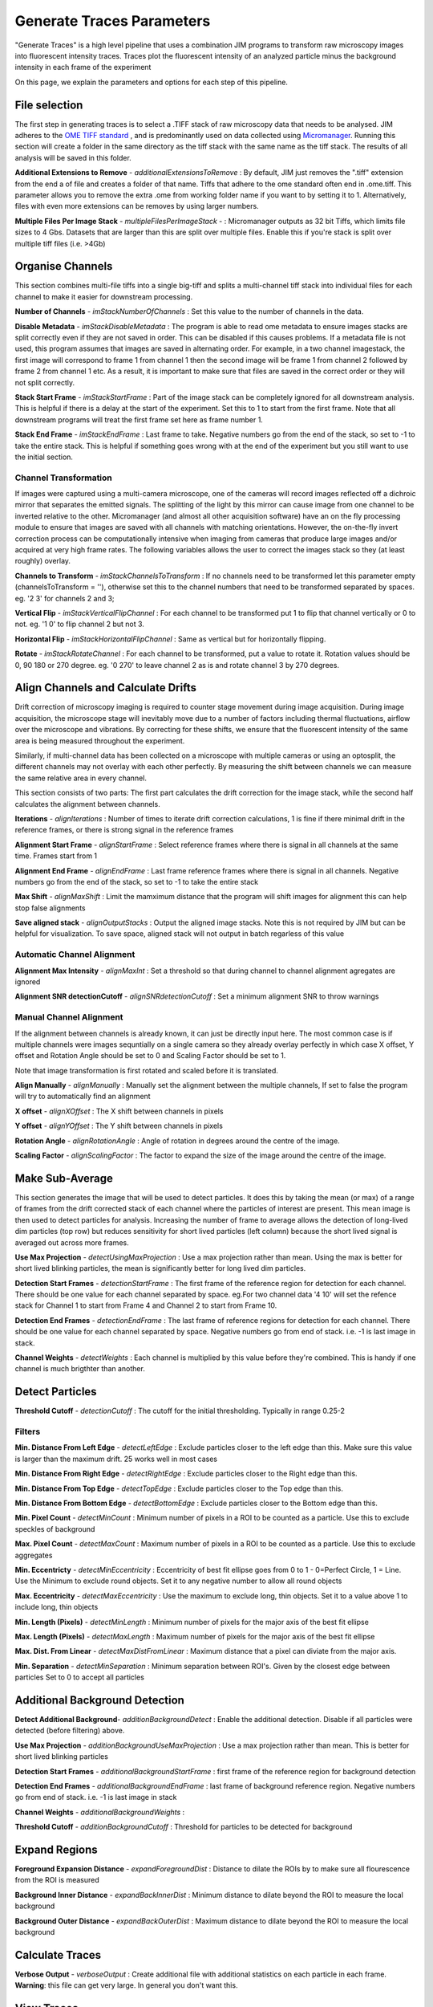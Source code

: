 **************************
Generate Traces Parameters
**************************

"Generate Traces" is a high level pipeline that uses a combination JIM programs to transform raw microscopy images into fluorescent intensity traces. Traces plot the fluorescent intensity of an analyzed particle minus the background intensity in each frame of the experiment

On this page, we explain the parameters and options for each step of this pipeline.

File selection
==============
The first step in generating traces is to select a .TIFF stack of raw microscopy data that needs to be analysed. 
JIM adheres to the `OME TIFF standard <https://docs.openmicroscopy.org/ome-model/5.6.3/ome-tiff>`_ , and is predominantly used on data collected using `Micromanager <https://https://micro-manager.org/>`_.
Running this section will create a folder in the same directory as the tiff stack with the same name as the tiff stack. The results of all analysis will be saved in this folder.

**Additional Extensions to Remove** - *additionalExtensionsToRemove* : By default, JIM just removes the ".tiff" extension from the end a of file and creates a folder of that name. Tiffs that adhere to the ome standard often end in .ome.tiff. This parameter allows you to remove the extra .ome from working folder name if you want to by setting it to 1. Alternatively, files with even more extensions can be removes by using larger numbers.

**Multiple Files Per Image Stack** - *multipleFilesPerImageStack* -  : Micromanager outputs as 32 bit Tiffs, which limits file sizes to 4 Gbs. Datasets that are larger than this are split over multiple files. Enable this if you're stack is split over multiple tiff files (i.e. >4Gb)

Organise Channels
=================
This section combines multi-file tiffs into a single big-tiff and splits a multi-channel tiff stack into individual files for each channel to make it easier for downstream processing.

**Number of Channels** - *imStackNumberOfChannels* : Set this value to the number of channels in the data.

**Disable Metadata** - *imStackDisableMetadata* : The program is able to read ome metadata to ensure images stacks are split correctly even if they are not saved in order. This can be disabled if this causes problems. If a metadata file is not used, this program assumes that images are saved in alternating order. For example, in a two channel imagestack, the first image will correspond to frame 1 from channel 1 then the second image will be frame 1 from channel 2 followed by frame 2 from channel 1 etc. As a result, it is important to make sure that files are saved in the correct order or they will not split correctly.

**Stack Start Frame** - *imStackStartFrame* : Part of the image stack can be completely ignored for all downstream analysis. This is helpful if there is a delay at the start of the experiment. Set this to 1 to start from the first frame. Note that all downstream programs will treat the first frame set here as frame number 1.

**Stack End Frame** - *imStackEndFrame* : Last frame to take. Negative numbers go from the end of the stack, so set to -1 to take the entire stack. This is helpful if something goes wrong with at the end of the experiment but you still want to use the initial section.

Channel Transformation
----------------------
If images were captured using a multi-camera microscope, one of the cameras will record images reflected off a dichroic mirror that separates the emitted signals. The splitting of the light by this mirror can cause image from one channel to be inverted relative to the other. Micromanager (and almost all other acquisition software) have an on the fly processing module to ensure that images are saved with all channels with matching orientations. However, the on-the-fly invert correction process can be computationally intensive when imaging from  cameras that produce large images and/or acquired at very high frame rates. The following variables allows the user to correct the images stack so they (at least roughly) overlay. 

**Channels to Transform** - *imStackChannelsToTransform* : If no channels need to be transformed let this parameter empty (channelsToTransform = ''), otherwise set this to the channel numbers that need to be transformed separated by spaces. eg. '2 3' for channels 2 and 3;

**Vertical Flip** - *imStackVerticalFlipChannel* : For each channel to be transformed put 1 to flip that channel vertically or 0 to not. eg. '1 0' to flip channel 2 but not 3.

**Horizontal Flip** - *imStackHorizontalFlipChannel* : Same as vertical but for horizontally flipping.

**Rotate** - *imStackRotateChannel* : For each channel to be transformed, put a value to rotate it. Rotation values should be 0, 90 180 or 270 degree. eg. '0 270' to leave channel 2 as is and rotate channel 3 by 270 degrees.


Align Channels and Calculate Drifts
===================================
Drift correction of microscopy imaging is required to counter stage movement during image acquisition. During image acquisition, the microscope stage will inevitably move due to a number of factors including thermal fluctuations, airflow over the microscope and vibrations. By correcting for these shifts, we ensure that the fluorescent intensity of the same area is being measured throughout the experiment.

Similarly, if multi-channel data has been collected on a microscope with multiple cameras or using an optosplit, the different channels may not overlay with each other perfectly. By measuring the shift between channels we can measure the same relative area in every channel.  

This section consists of two parts: The first part calculates the drift correction for the image stack, while the second half calculates the alignment between channels.


**Iterations** - *alignIterations* : Number of times to iterate drift correction calculations, 1 is fine if there minimal drift in the reference frames, or there is strong signal in the reference frames

**Alignment Start Frame** - *alignStartFrame* :  Select reference frames where there is signal in all channels at the same time. Frames start from 1

**Alignment End Frame** - *alignEndFrame* : Last frame reference frames where there is signal in all channels. Negative numbers go from the end of the stack, so set to -1 to take the entire stack

**Max Shift** - *alignMaxShift* : Limit the mamximum distance that the program will shift images for alignment this can help stop false alignments

**Save aligned stack** - *alignOutputStacks* : Output the aligned image stacks. Note this is not required by JIM but can be helpful for visualization. To save space, aligned stack will not output in batch regarless of this value

Automatic Channel Alignment
---------------------------

**Alignment Max Intensity** - *alignMaxInt* :  Set a threshold so that during channel to channel alignment agregates are ignored

**Alignment SNR detectionCutoff** - *alignSNRdetectionCutoff* : Set a minimum alignment SNR to throw warnings 

Manual Channel Alignment
---------------------------

If the alignment between channels is already known, it can just be directly input here. The most common case is if multiple channels were images sequntially on a single camera so they already overlay perfectly in which case X offset, Y offset and Rotation Angle should be set to 0 and Scaling Factor should be set to 1.

Note that image transformation is first rotated and scaled before it is translated.

**Align Manually** - *alignManually* : Manually set the alignment between the multiple channels, If set to false the program will try to automatically find an alignment

**X offset** - *alignXOffset* : The X shift between channels in pixels

**Y offset** - *alignYOffset* : The Y shift between channels in pixels

**Rotation Angle** - *alignRotationAngle* : Angle of rotation in degrees around the centre of the image.

**Scaling Factor** - *alignScalingFactor* : The factor to expand the size of the image around the centre of the image. 

Make Sub-Average
================

This section generates the image that will be used to detect particles. It does this by taking the mean (or max) of a range of frames from the drift corrected stack of each channel where the particles of interest are present. This mean image is then used to detect particles for analysis. Increasing the number of frame to average allows the detection of long-lived dim particles (top row) but reduces sensitivity for short lived particles (left column) because the short lived signal is averaged out across more frames.

**Use Max Projection** - *detectUsingMaxProjection* : Use a max projection rather than mean. Using the max is better for short lived blinking particles, the mean is significantly better for long lived dim particles.

**Detection Start Frames** - *detectionStartFrame* : The first frame of the reference region for detection for each channel. There should be one value for each channel separated by space. eg.For two channel data '4 10' will set the refence stack for Channel 1 to start from Frame 4 and Channel 2 to start from Frame 10.

**Detection End Frames** - *detectionEndFrame* : The last frame of reference regions for detection for each channel. There should be one value for each channel separated by space. Negative numbers go from end of stack. i.e. -1 is last image in stack. 

**Channel Weights** - *detectWeights* : Each channel is multiplied by this value before they're combined. This is handy if one channel is much brigthter than another. 

Detect Particles
================

**Threshold Cutoff** - *detectionCutoff* :  The cutoff for the initial thresholding. Typically in range 0.25-2

Filters
-------

**Min. Distance From Left Edge** - *detectLeftEdge* :   Exclude particles closer to the left edge than this. Make sure this value is larger than the maximum drift. 25 works well in most cases

**Min. Distance From Right Edge** - *detectRightEdge* :  Exclude particles closer to the Right edge than this.

**Min. Distance From Top Edge** - *detectTopEdge* : Exclude particles closer to the Top edge than this.

**Min. Distance From Bottom Edge** - *detectBottomEdge* : Exclude particles closer to the Bottom edge than this. 

**Min. Pixel Count** - *detectMinCount* :  Minimum number of pixels in a ROI to be counted as a particle. Use this to exclude speckles of background

**Max. Pixel Count** - *detectMaxCount* :  Maximum number of pixels in a ROI to be counted as a particle. Use this to exclude aggregates

**Min. Eccentricty** - *detectMinEccentricity* :  Eccentricity of best fit ellipse goes from 0 to 1 - 0=Perfect Circle, 1 = Line. Use the Minimum to exclude round objects. Set it to any negative number to allow all round objects

**Max. Eccentricity** - *detectMaxEccentricity* : Use the maximum to exclude long, thin objects. Set it to a value above 1 to include long, thin objects  

**Min. Length (Pixels)** - *detectMinLength* : Minimum number of pixels for the major axis of the best fit ellipse

**Max. Length (Pixels)** - *detectMaxLength* : Maximum number of pixels for the major axis of the best fit ellipse

**Max. Dist. From Linear** - *detectMaxDistFromLinear* : Maximum distance that a pixel can diviate from the major axis.

**Min. Separation** - *detectMinSeparation* :  Minimum separation between ROI's. Given by the closest edge between particles Set to 0 to accept all particles

Additional Background Detection
===============================

**Detect Additional Background**- *additionBackgroundDetect* : Enable the additional detection. Disable if all particles were detected (before filtering) above.

**Use Max Projection** - *additionBackgroundUseMaxProjection* : Use a max projection rather than mean. This is better for short lived blinking particles

**Detection Start Frames** - *additionalBackgroundStartFrame* : first frame of the reference region for background detection

**Detection End Frames** - *additionalBackgroundEndFrame* : last frame of background reference region. Negative numbers go from end of stack. i.e. -1 is last image in stack

**Channel Weights** - *additionalBackgroundWeights* : 

**Threshold Cutoff** - *additionBackgroundCutoff* : Threshold for particles to be detected for background

Expand Regions
==============

**Foreground Expansion Distance** - *expandForegroundDist* : Distance to dilate the ROIs by to make sure all flourescence from the ROI is measured

**Background Inner Distance** - *expandBackInnerDist* : Minimum distance to dilate beyond the ROI to measure the local background

**Background Outer Distance** - *expandBackOuterDist* : Maximum distance to dilate beyond the ROI to measure the local background


Calculate Traces
================

**Verbose Output** - *verboseOutput* : Create additional file with additional statistics on each particle in each frame. **Warning**: this file can get very large. In general you don't want this.


View Traces
===========


Select Batch Files
==================


Copy Generated Traces
=====================



